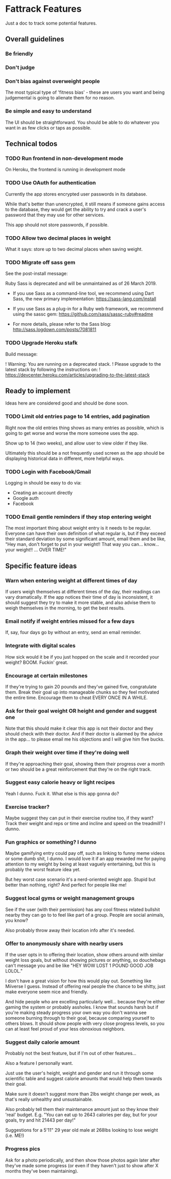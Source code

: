 * Fattrack Features

Just a doc to track some potential features.

** Overall guidelines

*** Be friendly

*** Don't judge

*** Don't bias against overweight people

The most typical type of 'fitness bias' - these are users you want and
being judgemental is going to alienate them for no reason.

*** Be simple and easy to understand

The UI should be straightforward.  You should be able to do whatever
you want in as few clicks or taps as possible.

** Technical todos
*** TODO Run frontend in non-development mode
    On Heroku, the frontend is running in development mode
*** TODO Use OAuth for authentication
    Currently the app stores encrypted user passwords in its database.

    While that's better than unencrypted, it still means if someone
    gains access to the database, they would get the ability to try
    and crack a user's password that they may use for other services.

    This app should not store passwords, if possible.
*** TODO Allow two decimal places in weight
    What it says: store up to two decimal places when saving weight.
*** TODO Migrate off sass gem
    See the post-install message:

       Ruby Sass is deprecated and will be unmaintained as of 26 March 2019.

       * If you use Sass as a command-line tool, we recommend using Dart Sass, the new
         primary implementation: https://sass-lang.com/install

       * If you use Sass as a plug-in for a Ruby web framework, we recommend using the
         sassc gem: https://github.com/sass/sassc-ruby#readme

       * For more details, please refer to the Sass blog:
         http://sass.logdown.com/posts/7081811
*** TODO Upgrade Heroku stafk
    Build message:

 !   Warning: You are running on a deprecated stack.
 !   Please upgrade to the latest stack by following the instructions on:
 !   https://devcenter.heroku.com/articles/upgrading-to-the-latest-stack


** Ready to implement

   Ideas here are considered good and should be done soon.

*** TODO Limit old entries page to 14 entries, add pagination

    Right now the old entries thing shows as many entries as possible,
    which is going to get worse and worse the more someone uses the
    app.

    Show up to 14 (two weeks), and allow user to view older if they
    like.

    Ultimately this should be a not frequently used screen as the app
    should be displaying historical data in different, more helpful
    ways.

*** TODO Login with Facebook/Gmail

    Logging in should be easy to do via:

    - Creating an account directly
    - Google auth
    - Facebook

*** TODO Email gentle reminders if they stop entering weight

The most important thing about weight entry is it needs to be regular.
Everyone can have their own definition of what regular is, but if they
exceed their standard deviation by some significant amount, email them
and be like, "Hey man, don't forget to put in your weight!!  That way
you can... know... your weight!!  ... OVER TIME!"

** Specific feature ideas

*** Warn when entering weight at different times of day

If users weigh themselves at different times of the day, their
readings can vary dramatically.  If the app notices their time of day
is inconsistent, it should suggest they try to make it more stable,
and also advise them to weigh themselves in the morning, to get the
best results.

*** Email notify if weight entries missed for a few days
    If, say, four days go by without an entry, send an email reminder.
*** Integrate with digital scales

How sick would it be if you just hopped on the scale and it recorded
your weight?  BOOM.  Fuckin' great.

*** Encourage at certain milestones

If they're trying to gain 20 pounds and they've gained five,
congratulate them.  Break their goal up into manageable chunks so they
feel motivated the entire time.  Encourage them to cheat EVERY ONCE IN
A WHILE.

*** Ask for their goal weight OR height and gender and suggest one

Note that this should make it clear this app is not their doctor and
they should check with their doctor.  And if their doctor is alarmed
by the advice in the app... to please email me his objections and I
will give him five bucks.

*** Graph their weight over time if they're doing well

If they're approaching their goal, showing them their progress over a
month or two should be a great reinforcement that they're on the right
track.

*** Suggest easy calorie heavy or light recipes

Yeah I dunno.  Fuck it.  What else is this app gonna do?

*** Exercise tracker?

Maybe suggest they can put in their exercise routine too, if they
want?  Track their weight and reps or time and incline and speed on
the treadmill?  I dunno.

*** Fun graphics or something?  I dunno

Maybe gamifying entry could pay off, such as linking to funny meme
videos or some dumb shit, I dunno.  I would love it if an app rewarded
me for paying attention to my weight by being at least vaguely
entertaining, but this is probably the worst feature idea yet.

But hey worst case scenario it's a nerd-oriented weight app.  Stupid
but better than nothing, right?  And perfect for people like me!

*** Suggest local gyms or weight management groups

See if the user (with their permission) has any cool fitness related
bullshit nearby they can go to to feel like part of a group.  People
are social animals, you know?

Also probably throw away their location info after it's needed.

*** Offer to anonymously share with nearby users

If the user opts in to offering their location, show others around
with similar weight loss goals, but without showing pictures or
anything, so douchebags can't message you and be like "HEY WOW LOST 1
POUND GOOD JOB LOLOL."

I don't have a great vision for how this would play out.  Something
like Miiverse I guess.  Instead of offering real people the chance to
be shitty, just make everyone seem nice and friendly.

And hide people who are excelling particularly well... because they're
either gaming the system or probably assholes.  I know that sounds
harsh but if you're making steady progress your own way you don't
wanna see someone burning through to their goal, because comparing
yourself to others blows.  It should show people with very close
progress levels, so you can at least feel proud of your less obnoxious
neighbors.
*** Suggest daily calorie amount

    Probably not the best feature, but if I'm out of other features...

    Also a feature I personally want.

    Just use the user's height, weight and gender and run it through
    some scientific table and suggest calorie amounts that would help
    them towards their goal.

    Make sure it doesn't suggest more than 2lbs weight change per
    week, as that's really unhealthy and unsustainable.

    Also probably tell them their maintenance amount just so they know
    their 'real' budget.  E.g. "You can eat up to 2643 calories per
    day, but for your goals, try and hit 21443 per day!"

    Suggestions for a 5'11" 29 year old male at 268lbs looking to lose
    weight (i.e. ME!)
*** Progress pics

    Ask for a photo periodically, and then show those photos again
    later after they've made some progress (or even if they haven't
    just to show after X months they've been maintaining).
